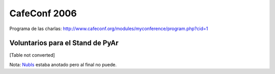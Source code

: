 
CafeConf 2006
=============

Programa de las charlas: http://www.cafeconf.org/modules/myconference/program.php?cid=1

Voluntarios para el Stand de PyAr
---------------------------------

.. todo::

    buscar el source de esta tabla

[Table not converted]

Nota: NubIs_ estaba anotado pero al final no puede.

.. ############################################################################





.. _nubis: /nubis
